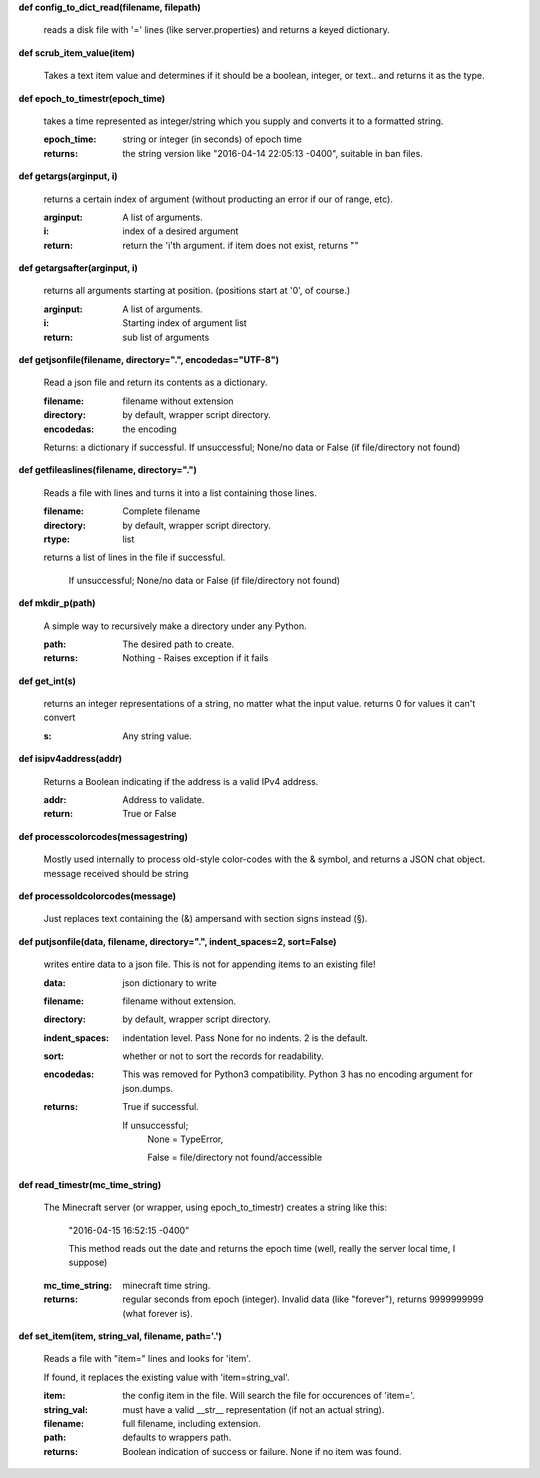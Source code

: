 
**def config_to_dict_read(filename, filepath)**

    reads a disk file with '=' lines (like server.properties) and returns a keyed dictionary.
    

**def scrub_item_value(item)**

    Takes a text item value and determines if it should be a boolean, integer, or text.. and returns it as the type.
    

**def epoch_to_timestr(epoch_time)**

    takes a time represented as integer/string which you supply and converts it to a formatted string.

    :epoch_time: string or integer (in seconds) of epoch time

    :returns: the string version like "2016-04-14 22:05:13 -0400", suitable in ban files.

    

**def getargs(arginput, i)**

    returns a certain index of argument (without producting an error if our of range, etc).

    :arginput: A list of arguments.

    :i:  index of a desired argument

    :return:  return the 'i'th argument.  if item does not exist, returns ""

    

**def getargsafter(arginput, i)**

    returns all arguments starting at position. (positions start at '0', of course.)

    :arginput: A list of arguments.

    :i: Starting index of argument list

    :return: sub list of arguments

    

**def getjsonfile(filename, directory=".", encodedas="UTF-8")**

    Read a json file and return its contents as a dictionary.

    :filename: filename without extension

    :directory: by default, wrapper script directory.

    :encodedas: the encoding

    Returns: a dictionary if successful. If unsuccessful; None/no data or False (if file/directory not found)

    

**def getfileaslines(filename, directory=".")**

    Reads a file with lines and turns it into a list containing those lines.

    :filename: Complete filename

    :directory: by default, wrapper script directory.

    :rtype: list

    returns a list of lines in the file if successful.

        If unsuccessful; None/no data or False (if file/directory not found)

    

**def mkdir_p(path)**

    A simple way to recursively make a directory under any Python.

    :path: The desired path to create.

    :returns: Nothing - Raises exception if it fails

    

**def get_int(s)**

    returns an integer representations of a string, no matter what the input value.
    returns 0 for values it can't convert

    :s: Any string value.

    

**def isipv4address(addr)**

    Returns a Boolean indicating if the address is a valid IPv4 address.

    :addr: Address to validate.

    :return: True or False

    

**def processcolorcodes(messagestring)**

    Mostly used internally to process old-style color-codes with the & symbol, and returns a JSON chat object.
    message received should be string
    

**def processoldcolorcodes(message)**

    Just replaces text containing the (&) ampersand with section signs instead (§).
    

**def putjsonfile(data, filename, directory=".", indent_spaces=2, sort=False)**

    writes entire data to a json file.
    This is not for appending items to an existing file!

    :data: json dictionary to write

    :filename: filename without extension.

    :directory: by default, wrapper script directory.

    :indent_spaces: indentation level. Pass None for no indents. 2 is the default.

    :sort: whether or not to sort the records for readability.

    :encodedas: This was removed for Python3 compatibility.  Python 3 has no encoding argument for json.dumps.

    :returns: True if successful.

        If unsuccessful;
         None = TypeError,

         False = file/directory not found/accessible

    

**def read_timestr(mc_time_string)**

    The Minecraft server (or wrapper, using epoch_to_timestr) creates a string like this:

         "2016-04-15 16:52:15 -0400"

         This method reads out the date and returns the epoch time (well, really the server local time, I suppose)

    :mc_time_string: minecraft time string.

    :returns: regular seconds from epoch (integer).
            Invalid data (like "forever"), returns 9999999999 (what forever is).

    

**def set_item(item, string_val, filename, path='.')**

    Reads a file with "item=" lines and looks for 'item'.

    If found, it replaces the existing value
    with 'item=string_val'.

    :item: the config item in the file.  Will search the file for occurences of 'item='.

    :string_val: must have a valid __str__ representation (if not an actual string).

    :filename: full filename, including extension.

    :path: defaults to wrappers path.

    :returns:  Boolean indication of success or failure.  None if no item was found.

    
